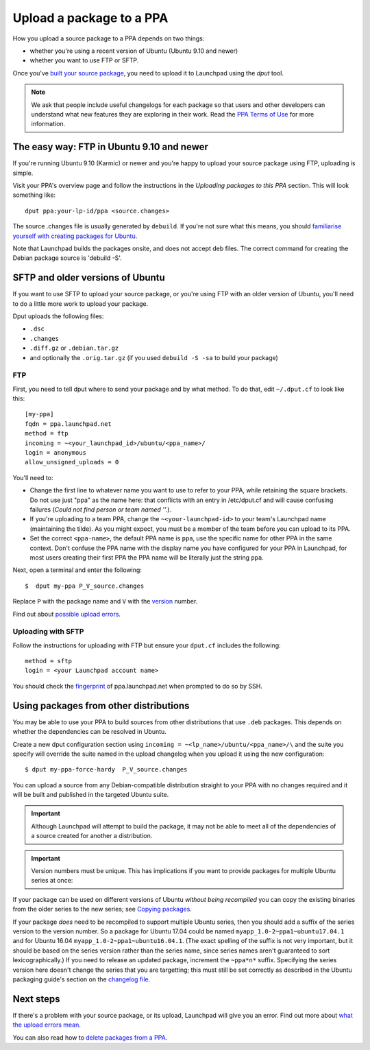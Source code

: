 Upload a package to a PPA
=========================

How you upload a source package to a PPA depends on two things:

-  whether you're using a recent version of Ubuntu (Ubuntu 9.10 and
   newer)
-  whether you want to use FTP or SFTP.

Once you've `built your source
package <Packaging/PPA/BuildingASourcePackage>`__, you need to upload it
to Launchpad using the *dput* tool.

.. note::
    We ask that people include useful changelogs for each package
    so that users and other developers can understand what new features they
    are exploring in their work. Read the `PPA Terms of
    Use <Legal#Personal_Package_Archive_eligibility>`__ for more
    information.

The easy way: FTP in Ubuntu 9.10 and newer
------------------------------------------

If you're running Ubuntu 9.10 (Karmic) or newer and you're happy to
upload your source package using FTP, uploading is simple.

Visit your PPA's overview page and follow the instructions in the
*Uploading packages to this PPA* section. This will look something like:

::

   dput ppa:your-lp-id/ppa <source.changes>

The source .changes file is usually generated by ``debuild``. If you're
not sure what this means, you should `familiarise yourself with creating
packages for Ubuntu <http://packaging.ubuntu.com/html/>`__.

Note that Launchpad builds the packages onsite, and does not accept deb
files. The correct command for creating the Debian package source is
'debuild -S'.

SFTP and older versions of Ubuntu
---------------------------------

If you want to use SFTP to upload your source package, or you're using
FTP with an older version of Ubuntu, you'll need to do a little more
work to upload your package.

Dput uploads the following files:

- ``.dsc``
- ``.changes``
- ``.diff.gz`` or ``.debian.tar.gz``
-  and optionally the ``.orig.tar.gz`` (if you used ``debuild -S
   -sa`` to build your package)

FTP
~~~

First, you need to tell dput where to send your package and by what
method. To do that, edit ``~/.dput.cf`` to look like this:

::

   [my-ppa]
   fqdn = ppa.launchpad.net
   method = ftp
   incoming = ~<your_launchpad_id>/ubuntu/<ppa_name>/
   login = anonymous
   allow_unsigned_uploads = 0

You'll need to:

-  Change the first line to whatever name you want to use to refer to
   your PPA, while retaining the square brackets. Do not use just "ppa"
   as the name here: that conflicts with an entry in /etc/dput.cf and
   will cause confusing failures (`Could not find person or team named
   ''.`).
-  If you're uploading to a team PPA, change the ``~<your-launchpad-id>`` to your
   team's Launchpad name (maintaining the tilde). As you might expect,
   you must be a member of the team before you can upload to its PPA.
-  Set the correct ``<ppa-name>``, the default PPA name is ``ppa``, use the
   specific name for other PPA in the same context. Don't confuse the
   PPA name with the display name you have configured for your PPA in
   Launchpad, for most users creating their first PPA the PPA name will
   be literally just the string ``ppa``.

Next, open a terminal and enter the following:

::

   $  dput my-ppa P_V_source.changes

Replace ``P`` with the package name and ``V`` with the
`version <Packaging/PPA/BuildingASourcePackage#versioning>`__ number.

Find out about `possible upload errors <Packaging/UploadErrors>`__.

Uploading with SFTP
~~~~~~~~~~~~~~~~~~~

Follow the instructions for uploading with FTP but ensure your
``dput.cf`` includes the following:

::

   method = sftp
   login = <your Launchpad account name>

You should check the `fingerprint <SSHFingerprints>`__ of
ppa.launchpad.net when prompted to do so by SSH.

Using packages from other distributions
---------------------------------------

You may be able to use your PPA to build sources from other
distributions that use ``.deb`` packages. This depends on whether
the dependencies can be resolved in Ubuntu.

Create a new dput configuration section using ``incoming =
~<lp_name>/ubuntu/<ppa_name>/\`` and the suite you specify will
override the suite named in the upload changelog when you upload it
using the new configuration:

::

   $ dput my-ppa-force-hardy  P_V_source.changes

You can upload a source from any Debian-compatible distribution straight
to your PPA with no changes required and it will be built and published
in the targeted Ubuntu suite.

.. important::
    Although Launchpad will attempt to build the package, it
    may not be able to meet all of the dependencies of a source created for
    another a distribution.

.. important::
    Version numbers must be unique. This has implications if
    you want to provide packages for multiple Ubuntu series at once:

If your package can be used on different versions of Ubuntu *without
being recompiled* you can copy the existing binaries from the older
series to the new series; see `Copying
packages <Packaging/PPA/Copying>`__.

If your package *does* need to be recompiled to support multiple Ubuntu
series, then you should add a suffix of the series version to the
version number. So a package for Ubuntu 17.04 could be named
``myapp_1.0-2~ppa1~ubuntu17.04.1`` and for Ubuntu 16.04
``myapp_1.0-2~ppa1~ubuntu16.04.1``. (The exact spelling of the suffix
is not very important, but it should be based on the series version
rather than the series name, since series names aren't guaranteed to
sort lexicographically.) If you need to release an updated package,
increment the ``~ppa*n*`` suffix. Specifying the series version here
doesn't change the series that you are targetting; this must still be
set correctly as described in the Ubuntu packaging guide's section on
the `changelog
file <http://packaging.ubuntu.com/html/debian-dir-overview.html#the-changelog>`__.

Next steps
----------

If there's a problem with your source package, or its upload, Launchpad
will give you an error. Find out more about `what the upload errors
mean <Packaging/UploadErrors>`__.

You can also read how to `delete packages from a
PPA <Packaging/PPA/Deleting>`__.